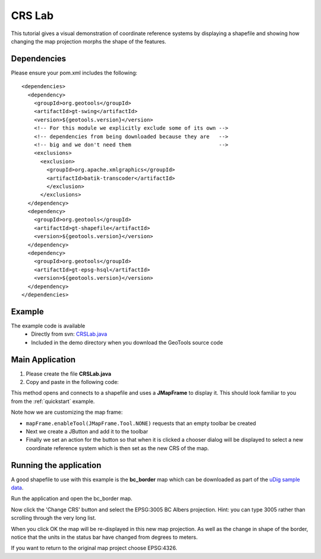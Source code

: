 .. _crslab:

CRS Lab
=======

This tutorial gives a visual demonstration of coordinate reference systems by displaying
a shapefile and showing how changing the map projection morphs the shape of the features.

Dependencies
------------
 
Please ensure your pom.xml includes the following::

  <dependencies>
    <dependency>
      <groupId>org.geotools</groupId>
      <artifactId>gt-swing</artifactId>
      <version>${geotools.version}</version>
      <!-- For this module we explicitly exclude some of its own -->
      <!-- dependencies from being downloaded because they are   -->
      <!-- big and we don't need them                            -->
      <exclusions>
        <exclusion>
          <groupId>org.apache.xmlgraphics</groupId>
          <artifactId>batik-transcoder</artifactId>
          </exclusion>
        </exclusions>
    </dependency>
    <dependency>
      <groupId>org.geotools</groupId>
      <artifactId>gt-shapefile</artifactId>
      <version>${geotools.version}</version>
    </dependency>
    <dependency>
      <groupId>org.geotools</groupId>
      <artifactId>gt-epsg-hsql</artifactId>
      <version>${geotools.version}</version>
    </dependency>
  </dependencies>

Example
-------

The example code is available
 * Directly from svn: CRSLab.java_
 * Included in the demo directory when you download the GeoTools source code

.. _CRSLab.java: http://svn.osgeo.org/geotools/trunk/demo/example/src/main/java/org/geotools/demo/CRSLab.java 
 
Main Application
----------------
1. Please create the file **CRSLab.java**
2. Copy and paste in the following code:

   .. literalinclude:: ../../../../../demo/example/src/main/java/org/geotools/demo/CRSLab.java
      :language: java

This method opens and connects to a shapefile and uses a **JMapFrame** to display it. This should look familiar to you from 
the :ref:`quickstart` example.

Note how we are customizing the map frame:

* ``mapFrame.enableTool(JMapFrame.Tool.NONE)`` requests that an empty toolbar be created
* Next we create a JButton and add it to the toolbar
* Finally we set an action for the button so that when it is clicked a chooser dialog will be displayed to select a new coordinate reference system which is then set as the new CRS of the map.

Running the application
-----------------------

A good shapefile to use with this example is the **bc_border** map which can be downloaded as part of the `uDig sample data`__.

.. _udigdata: http://udig.refractions.net/docs/data-v1_2.zip

__ udigdata_

Run the application and open the bc_border map.

.. image:: CRSLab_4326.gif

Now click the 'Change CRS' button and select the EPSG:3005 BC Albers projection. Hint: you can type 3005 rather than scrolling through the very long list.

.. image:: CRSLab_chooser.gif

When you click OK the map will be re-displayed in this new map projection. As well as the change in shape of the border, notice that the units in the status bar have changed from degrees to meters.

.. image:: CRSLab_3005.gif

If you want to return to the original map project choose EPSG:4326.


